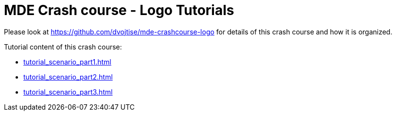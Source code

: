 = MDE Crash course - Logo Tutorials
:icons: font
:source-highlighter: pygments

Please look at https://github.com/dvojtise/mde-crashcourse-logo for details of this crash course and how it is organized.

Tutorial content of this crash course:

* <<tutorial_scenario_part1.asciidoc#>>
* <<tutorial_scenario_part2.asciidoc#>>
* <<tutorial_scenario_part3.asciidoc#>>